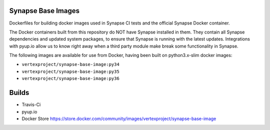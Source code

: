 Synapse Base Images
-------------------

Dockerfiles for building docker images used in Synapse CI tests and the official Synapse Docker container.

The Docker containers built from this repository do NOT have Synapse installed in them.  They contain all Synapse
dependencies and updated system packages, to ensure that Synapse is running with the latest updates.  Integrations with
pyup.io allow us to know right away when a third party module make break some functionality in Synapse.

The following images are available for use from Docker, having been built on python3.x-slim docker images:

- ``vertexproject/synapse-base-image:py34``
- ``vertexproject/synapse-base-image:py35``
- ``vertexproject/synapse-base-image:py36``

Builds
------

- Travis-Ci |travisci|_
- pyup.io |pyupio|_
- Docker Store https://store.docker.com/community/images/vertexproject/synapse-base-image

.. |travisci| image:: https://travis-ci.org/vertexproject/synapse-base-image.svg?branch=master
.. _travisci: https://travis-ci.org/vertexproject/synapse-base-image

.. |pyupio| image:: https://pyup.io/repos/github/vertexproject/synapse-base-image/shield.svg
.. _pyupio: https://pyup.io/repos/github/vertexproject/synapse-base-image/
